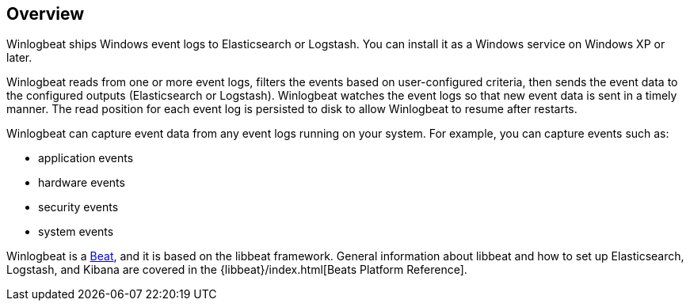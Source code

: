 == Overview

Winlogbeat ships Windows event logs to Elasticsearch or Logstash. You can
install it as a Windows service on Windows XP or later.

Winlogbeat reads from one or more event logs, filters the events based on
user-configured criteria, then sends the event data to the configured outputs
(Elasticsearch or Logstash). Winlogbeat watches the event logs so that new event
data is sent in a timely manner. The read position for each event log is
persisted to disk to allow Winlogbeat to resume after restarts.

Winlogbeat can capture event data from any event logs running
on your system. For example, you can capture events such as:

* application events
* hardware events
* security events
* system events

Winlogbeat is a https://www.elastic.co/products/beats[Beat], and it is based on
the libbeat framework. General information about libbeat and how to
set up Elasticsearch, Logstash, and Kibana are covered in the
{libbeat}/index.html[Beats Platform Reference].
